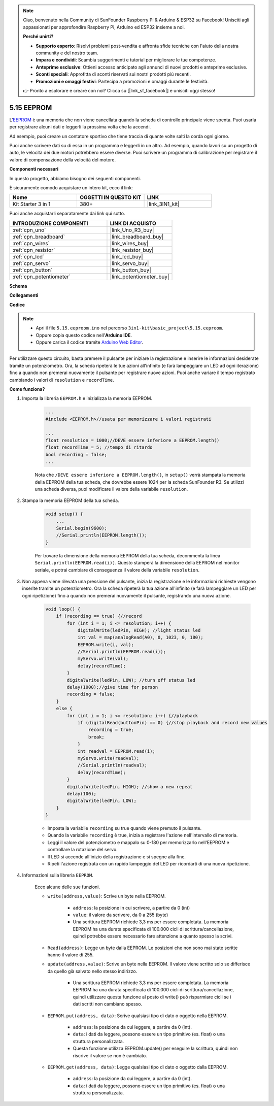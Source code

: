 .. note::

    Ciao, benvenuto nella Community di SunFounder Raspberry Pi & Arduino & ESP32 su Facebook! Unisciti agli appassionati per approfondire Raspberry Pi, Arduino ed ESP32 insieme a noi.

    **Perché unirti?**

    - **Supporto esperto**: Risolvi problemi post-vendita e affronta sfide tecniche con l'aiuto della nostra community e del nostro team.
    - **Impara e condividi**: Scambia suggerimenti e tutorial per migliorare le tue competenze.
    - **Anteprime esclusive**: Ottieni accesso anticipato agli annunci di nuovi prodotti e anteprime esclusive.
    - **Sconti speciali**: Approfitta di sconti riservati sui nostri prodotti più recenti.
    - **Promozioni e omaggi festivi**: Partecipa a promozioni e omaggi durante le festività.

    👉 Pronto a esplorare e creare con noi? Clicca su [|link_sf_facebook|] e unisciti oggi stesso!

.. _ar_74hc_7seg:

5.15 EEPROM
==============

L'`EEPROM <https://docs.arduino.cc/learn/built-in-libraries/eeprom>`_ è una memoria che non viene cancellata quando la scheda di controllo principale viene spenta. Puoi usarla per registrare alcuni dati e leggerli la prossima volta che la accendi.

Ad esempio, puoi creare un contatore sportivo che tiene traccia di quante volte salti la corda ogni giorno.

Puoi anche scrivere dati su di essa in un programma e leggerli in un altro. Ad esempio, quando lavori su un progetto di auto, le velocità dei due motori potrebbero essere diverse. Puoi scrivere un programma di calibrazione per registrare il valore di compensazione della velocità del motore.

**Componenti necessari**

In questo progetto, abbiamo bisogno dei seguenti componenti.

È sicuramente comodo acquistare un intero kit, ecco il link:

.. list-table::
    :widths: 20 20 20
    :header-rows: 1

    *   - Nome	
        - OGGETTI IN QUESTO KIT
        - LINK
    *   - Kit Starter 3 in 1
        - 380+
        - |link_3IN1_kit|

Puoi anche acquistarli separatamente dai link qui sotto.

.. list-table::
    :widths: 30 20
    :header-rows: 1

    *   - INTRODUZIONE COMPONENTI
        - LINK DI ACQUISTO

    *   - :ref:`cpn_uno`
        - |link_Uno_R3_buy|
    *   - :ref:`cpn_breadboard`
        - |link_breadboard_buy|
    *   - :ref:`cpn_wires`
        - |link_wires_buy|
    *   - :ref:`cpn_resistor`
        - |link_resistor_buy|
    *   - :ref:`cpn_led`
        - |link_led_buy|
    *   - :ref:`cpn_servo`
        - |link_servo_buy|
    *   - :ref:`cpn_button`
        - |link_button_buy|
    *   - :ref:`cpn_potentiometer`
        - |link_potentiometer_buy|

**Schema**

.. image:: img/circuit_515_eeprom.png

**Collegamenti**

.. image:: img/eeprom_servo.png

**Codice**


.. note::

    * Apri il file ``5.15.eeproom.ino`` nel percorso ``3in1-kit\basic_project\5.15.eeproom``.
    * Oppure copia questo codice nell'**Arduino IDE**.
    
    * Oppure carica il codice tramite `Arduino Web Editor <https://docs.arduino.cc/cloud/web-editor/tutorials/getting-started/getting-started-web-editor>`_.


.. raw:: html

    <iframe src=https://create.arduino.cc/editor/sunfounder01/7378341f-9c1a-4171-814f-c76c109e1e67/preview?embed style="height:510px;width:100%;margin:10px 0" frameborder=0></iframe>

Per utilizzare questo circuito, basta premere il pulsante per iniziare la registrazione e inserire le informazioni desiderate tramite un potenziometro. Ora, la scheda ripeterà le tue azioni all'infinito (e farà lampeggiare un LED ad ogni iterazione) fino a quando non premerai nuovamente il pulsante per registrare nuove azioni. Puoi anche variare il tempo registrato cambiando i valori di ``resolution`` e ``recordTime``.

**Come funziona?**

#. Importa la libreria ``EEPROM.h`` e inizializza la memoria EEPROM. 

    .. code-block:: arduino

        ...
        #include <EEPROM.h>//usata per memorizzare i valori registrati

        ...
        float resolution = 1000;//DEVE essere inferiore a EEPROM.length()
        float recordTime = 5; //tempo di ritardo
        bool recording = false;
        ...
    
    Nota che ``/DEVE essere inferiore a EEPROM.length()``, in ``setup()`` verrà stampata la memoria della EEPROM della tua scheda, che dovrebbe essere 1024 per la scheda SunFounder R3. Se utilizzi una scheda diversa, puoi modificare il valore della variabile ``resolution``.

#. Stampa la memoria EEPROM della tua scheda.

    .. code-block:: arduino

        void setup() {
            ...
            Serial.begin(9600);
            //Serial.println(EEPROM.length());
        }

    Per trovare la dimensione della memoria EEPROM della tua scheda, decommenta la linea ``Serial.println(EEPROM.read(i))``. Questo stamperà la dimensione della EEPROM nel monitor seriale, e potrai cambiare di conseguenza il valore della variabile ``resolution``.

#. Non appena viene rilevata una pressione del pulsante, inizia la registrazione e le informazioni richieste vengono inserite tramite un potenziometro. Ora la scheda ripeterà la tua azione all'infinito (e farà lampeggiare un LED per ogni ripetizione) fino a quando non premerai nuovamente il pulsante, registrando una nuova azione.

    .. code-block:: arduino

        void loop() {
            if (recording == true) {//record
                for (int i = 1; i <= resolution; i++) {
                    digitalWrite(ledPin, HIGH); //light status led
                    int val = map(analogRead(A0), 0, 1023, 0, 180);
                    EEPROM.write(i, val);
                    //Serial.println(EEPROM.read(i));
                    myServo.write(val);
                    delay(recordTime);
                }
                digitalWrite(ledPin, LOW); //turn off status led
                delay(1000);//give time for person
                recording = false;
            }
            else {
                for (int i = 1; i <= resolution; i++) {//playback
                    if (digitalRead(buttonPin) == 0) {//stop playback and record new values
                        recording = true;
                        break;
                    }
                    int readval = EEPROM.read(i);
                    myServo.write(readval);
                    //Serial.println(readval);
                    delay(recordTime);
                }
                digitalWrite(ledPin, HIGH); //show a new repeat
                delay(100);
                digitalWrite(ledPin, LOW);
            }
        }

    * Imposta la variabile ``recording`` su true quando viene premuto il pulsante.
    * Quando la variabile ``recording`` è true, inizia a registrare l'azione nell'intervallo di memoria.
    * Leggi il valore del potenziometro e mappalo su 0-180 per memorizzarlo nell'EEPROM e controllare la rotazione del servo.
    * Il LED si accende all'inizio della registrazione e si spegne alla fine.
    * Ripeti l'azione registrata con un rapido lampeggio del LED per ricordarti di una nuova ripetizione.

#. Informazioni sulla libreria ``EEPROM``.

    Ecco alcune delle sue funzioni.
        
    * ``write(address,value)``: Scrive un byte nella EEPROM.

        * ``address``: la posizione in cui scrivere, a partire da 0 (int)
        * ``value``: il valore da scrivere, da 0 a 255 (byte)
        * Una scrittura EEPROM richiede 3,3 ms per essere completata. La memoria EEPROM ha una durata specificata di 100.000 cicli di scrittura/cancellazione, quindi potrebbe essere necessario fare attenzione a quanto spesso la scrivi.

    * ``Read(address)``: Legge un byte dalla EEPROM. Le posizioni che non sono mai state scritte hanno il valore di 255.

    * ``update(address,value)``: Scrive un byte nella EEPROM. Il valore viene scritto solo se differisce da quello già salvato nello stesso indirizzo.

        * Una scrittura EEPROM richiede 3,3 ms per essere completata. La memoria EEPROM ha una durata specificata di 100.000 cicli di scrittura/cancellazione, quindi utilizzare questa funzione al posto di write() può risparmiare cicli se i dati scritti non cambiano spesso.

    * ``EEPROM.put(address, data)``: Scrive qualsiasi tipo di dato o oggetto nella EEPROM.

        * ``address``: la posizione da cui leggere, a partire da 0 (int).
        * ``data``: i dati da leggere, possono essere un tipo primitivo (es. float) o una struttura personalizzata.
        * Questa funzione utilizza EEPROM.update() per eseguire la scrittura, quindi non riscrive il valore se non è cambiato.

    * ``EEPROM.get(address, data)``: Legge qualsiasi tipo di dato o oggetto dalla EEPROM.

        * ``address``: la posizione da cui leggere, a partire da 0 (int).
        * ``data``: i dati da leggere, possono essere un tipo primitivo (es. float) o una struttura personalizzata.

